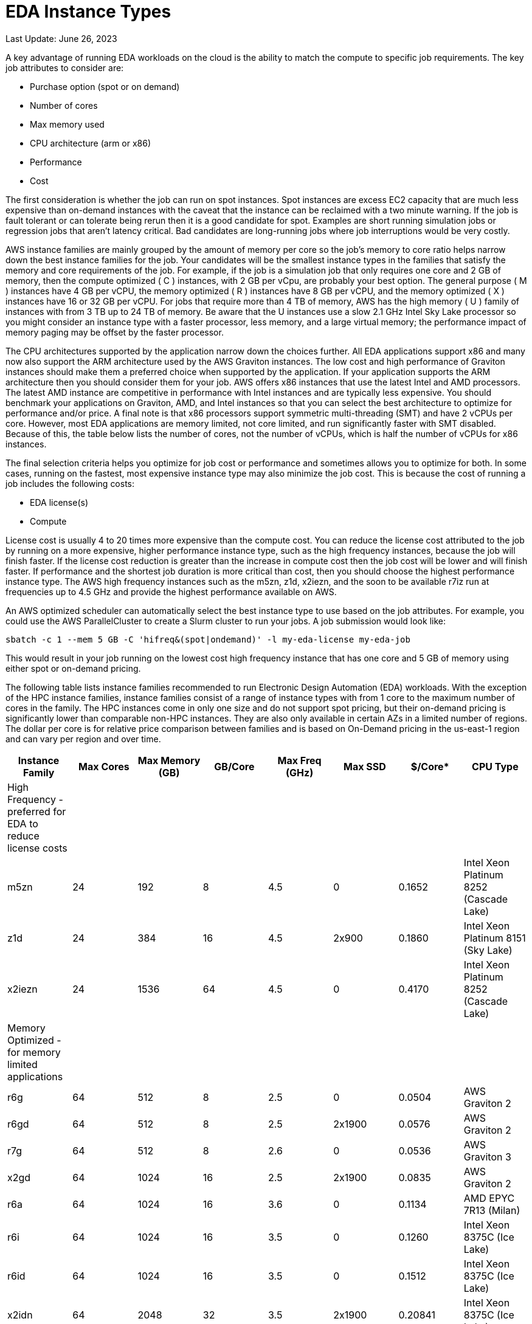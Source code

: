 
= EDA Instance Types

Last Update: June 26, 2023

A key advantage of running EDA workloads on the cloud is the ability to match the compute to specific job requirements.
The key job attributes to consider are:

  * Purchase option (spot or on demand)
  * Number of cores
  * Max memory used
  * CPU architecture (arm or x86)
  * Performance
  * Cost

The first consideration is whether the job can run on spot instances.
Spot instances are excess EC2 capacity that are much less expensive than on-demand instances with the
caveat that the instance can be reclaimed with a two minute warning.
If the job is fault tolerant or can tolerate being rerun then it is a good candidate for spot.
Examples are short running simulation jobs or regression jobs that aren't latency critical.
Bad candidates are long-running jobs where job interruptions would be very costly.

AWS instance families are mainly grouped by the amount of memory per core so the job's memory to core ratio
helps narrow down the best instance families for the job.
Your candidates will be the smallest instance types in the families that satisfy the memory and core requirements
of the job.
For example, if the job is a simulation job that only requires one core and 2 GB of memory, then
the compute optimized ( C ) instances, with 2 GB per vCpu, are probably your best option.
The general purpose ( M ) instances have 4 GB per vCPU, the memory optimized ( R ) instances have 8 GB per vCPU,
and the memory optimized ( X ) instances have 16 or 32 GB per vCPU.
For jobs that require more than 4 TB of memory, AWS has the high memory ( U ) family of instances with from 3 TB up to 24 TB of memory.
Be aware that the U instances use a slow 2.1 GHz Intel Sky Lake processor
so you might consider an instance type with a faster processor, less memory, and a large virtual memory;
the performance impact of memory paging may be offset by the faster processor.

The CPU architectures supported by the application narrow down the choices further.
All EDA applications support x86 and many now also support the ARM architecture used by the AWS Graviton instances.
The low cost and high performance of Graviton instances should make them a preferred choice when supported by the application.
If your application supports the ARM architecture then you should consider them for your job.
AWS offers x86 instances that use the latest Intel and AMD processors.
The latest AMD instance are competitive in performance with Intel instances and are typically less expensive.
You should benchmark your applications on Graviton, AMD, and Intel instances so that you can select
the best architecture to optimize for performance and/or price.
A final note is that x86 processors support symmetric multi-threading (SMT) and have 2 vCPUs per core.
However, most EDA applications are memory limited, not core limited, and run significantly faster with SMT disabled.
Because of this, the table below lists the number of cores, not the number of vCPUs, which is half the number of vCPUs
for x86 instances.

The final selection criteria helps you optimize for job cost or performance and sometimes allows you to optimize for both.
In some cases, running on the fastest, most expensive instance type may also minimize the job cost.
This is because the cost of running a job includes the following costs:

* EDA license(s)
* Compute

License cost is usually 4 to 20 times more expensive than the compute cost.
You can reduce the license cost attributed to the job by running on a more expensive, higher performance instance type,
such as the high frequency instances, because the job will finish faster.
If the license cost reduction is greater than the increase in compute cost then the job cost will be lower and will finish faster.
If performance and the shortest job duration is more critical than cost, then you should choose the highest performance
instance type.
The AWS high frequency instances such as the m5zn, z1d, x2iezn, and the soon to be available r7iz run at frequencies
up to 4.5 GHz and provide the highest performance available on AWS.

An AWS optimized scheduler can automatically select the best instance type to use based on the job attributes.
For example, you could use the AWS ParallelCluster to create a Slurm cluster to run your jobs.
A job submission would look like:

    sbatch -c 1 --mem 5 GB -C 'hifreq&(spot|ondemand)' -l my-eda-license my-eda-job

This would result in your job running on the lowest cost high frequency instance that has one core and 5 GB of memory using either spot
or on-demand pricing.

The following table lists instance families recommended to run Electronic Design Automation (EDA) workloads.
With the exception of the HPC instance families, instance families consist of a range of instance types
with from 1 core to the maximum number of cores in the family.
The HPC instances come in only one size and do not support spot pricing, but their on-demand pricing is significantly lower than
comparable non-HPC instances.
They are also only available in certain AZs in a limited number of regions.
The dollar per core is for relative price comparison between families and is based on On-Demand pricing in the us-east-1 region and can vary per region and over time.

[%header,cols="1,1,1,1,1,1,1,1"]
|===
| Instance Family | Max Cores | Max Memory (GB) | GB/Core | Max Freq (GHz) | Max SSD | $/Core* | CPU Type

| High Frequency - preferred for EDA to reduce license costs | | | | | | |

| m5zn   |  24 |  192 |  8 | 4.5 |      0 | 0.1652  | Intel Xeon Platinum 8252 (Cascade Lake)

| z1d    |  24 |  384 | 16 | 4.5 | 2x900  | 0.1860  | Intel Xeon Platinum 8151 (Sky Lake)

| x2iezn |  24 | 1536 | 64 | 4.5 |      0 | 0.4170  | Intel Xeon Platinum 8252 (Cascade Lake)

| Memory Optimized - for memory limited applications | | | | | | |

| r6g    |  64 |  512 |  8 | 2.5 |      0 | 0.0504  | AWS Graviton 2

| r6gd   |  64 |  512 |  8 | 2.5 | 2x1900 | 0.0576  | AWS Graviton 2

| r7g    |  64 |  512 |  8 | 2.6 |      0 | 0.0536  | AWS Graviton 3

| x2gd   |  64 | 1024 | 16 | 2.5 | 2x1900 | 0.0835  | AWS Graviton 2

| r6a    |  64 | 1024 | 16 | 3.6 |      0 | 0.1134  | AMD EPYC 7R13 (Milan)

| r6i    |  64 | 1024 | 16 | 3.5 |      0 | 0.1260  | Intel Xeon 8375C (Ice Lake)

| r6id   |  64 | 1024 | 16 | 3.5 |      0 | 0.1512  | Intel Xeon 8375C (Ice Lake)

| x2idn  |  64 | 2048 | 32 | 3.5 | 2x1900 | 0.20841 | Intel Xeon 8375C (Ice Lake)

| x2iedn |  64 | 4096 | 64 | 3.5 | 2x1900 | 0.41681 | Intel Xeon 8375C (Ice Lake)

| u-6tb1 | 112 | 6144 | 55 | 2.1 |      0 | 0.41432 | Intel Xeon Scalable (Sky Lake)

| Compute Optimized | | | | | | |

| c6g    |  64 |  128 | 2 | 2.5 |      0 | 0.0340 | AWS Graviton 2

| c7g    |  64 |  128 | 2 | 2.6 |      0 | 0.0361 | AWS Graviton 3

| c6a    |  96 |  384 | 4 | 3.6 |      0 | 0.0765 | AMD EPYC 7R13 Milan

| c6i    |  64 |  256 | 4 | 3.5 |      0 | 0.0850 | Intel Xeon 8375C Ice Lake

| c6id   |  64 |  256 | 4 | 3.5 | 4x1900 | 0.1008 | Intel Xeon 8375C Ice Lake

| General Purpose  | | | | | | |

| m6g    |  64 |  256 |  4 | 2.5 |      0 | 0.0385  | AWS Graviton 2

| m6gd   |  64 |  256 |  4 | 2.5 | 2x1900 | 0.0452  | AWS Graviton 2

| m7g    |  64 |  256 |  4 | 2.6 |      0 | 0.0408  | AWS Graviton 3

| m6a    |  96 |  768 |  8 | 3.6 |      0 | 0.0864  | AMD EPYC 7R13 (Milan)

| m6i    |  64 |  512 |  8 | 3.5 |      0 | 0.0960  | Intel Xeon 8375C Ice Lake

| m6id   |  64 |  512 |  8 | 3.5 | 4x1900 | 0.11865 | Intel Xeon 8375C Ice Lake

| HPC Optimized | | | | | | |

| hpc7g  |  64 |  128 |  2 | 2.6 |      0 |        | AWS Graviton 3E

| hpc6a  |  48 |  384 |  8 | 3.6 |      0 | 0.0600 | AMD EPYC 7R13 (Milan) us-east-1

| hpc6id |  32 | 1024 | 32 | 3.5 | 4x3800 | 0.1781 | Intel Xeon Scalable (Ice Lake) us-east-1

| Burstable - for VDI  | | | | | | |

| t4g    |   8 |   32 |  4 | 2.5 |      0 | 0.0336 | AWS Graviton 2

| t3a    |   4 |   32 |  8 | 2.5 |      0 | 0.0752 | AMD EPYC 7571

| t3     |   4 |   32 |  8 | 3.1 |      0 | 0.0832 | Intel Skylake 8175M or Cascade Lake 8259CL

|===
